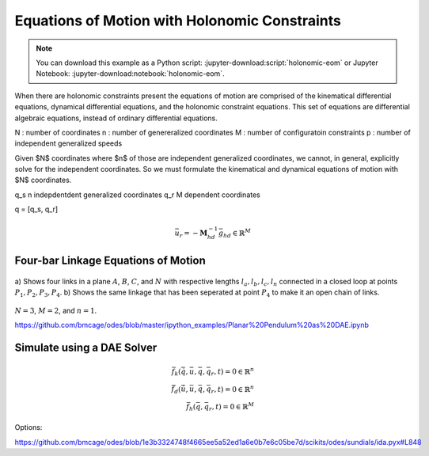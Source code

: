 ==============================================
Equations of Motion with Holonomic Constraints
==============================================

.. note::

   You can download this example as a Python script:
   :jupyter-download:script:`holonomic-eom` or Jupyter Notebook:
   :jupyter-download:notebook:`holonomic-eom`.

.. jupyter-execute::

   from IPython.display import HTML
   from matplotlib.animation import FuncAnimation
   from scipy.integrate import solve_ivp
   import matplotlib.pyplot as plt
   import numpy as np
   import sympy as sm
   import sympy.physics.mechanics as me

   me.init_vprinting(use_latex='mathjax')

When there are holonomic constraints present the equations of motion are
comprised of the kinematical differential equations, dynamical differential
equations, and the holonomic constraint equations. This set of equations are
differential algebraic equations, instead of ordinary differential equations.

N : number of coordinates
n : number of genereralized coordinates
M : number of configuratoin constraints
p : number of independent generalized speeds

Given $N$ coordinates where $n$ of those are independent generalized
coordinates, we cannot, in general, explicitly solve for the independent
coordinates. So we must formulate the kinematical and dynamical equations of
motion with $N$ coordinates.

q_s n indepdentdent generalized coordinates
q_r M dependent coordinates

q = [q_s, q_r]


.. math::
   :label: eq-holonomic-constraints

   \bar{f}_h(\bar{q}, \bar{q}_r, t) = 0 \in \mathbb{R}^M

.. math::
   :label: eq-holonomic-constraints-dot

   \dot{\bar{f}}_h(\bar{u}, \bar{u}_r \bar{q}, \bar{q}_r, t) =
   \mathbf{M}_{hd}\bar{u}_r + \bar{g}_{hd} = 0 \in \mathbb{R}^M

.. math::

   \bar{u}_r = -\mathbf{M}_{hd}^{-1} \bar{g}_{hd} \in \mathbb{R}^M

.. math::
   :label: eq-holonomic-constrained-eom

   \bar{f}_k(\dot{\bar{q}}, \bar{u}, \bar{q}, \bar{q}_r, t)  = 0 \in \mathbb{R}^N \\
   \bar{f}_d(\dot{\bar{u}}, \bar{u}, \bar{q}, \bar{q}_r, t)  = 0 \in \mathbb{R}^n \\

Four-bar Linkage Equations of Motion
====================================

.. figure:: figures/configuration-four-bar.svg
   :align: center
   :width: 600px

   a) Shows four links in a plane :math:`A`, :math:`B`, :math:`C`, and
   :math:`N` with respective lengths :math:`l_a,l_b,l_c,l_n` connected in a
   closed loop at points :math:`P_1,P_2,P_3,P_4`. b) Shows the same linkage
   that has been seperated at point :math:`P_4` to make it an open chain of
   links.

.. jupyter-execute::

   q1, q2, q3 = me.dynamicsymbols('q1, q2, q3')
   u1, u2, u3 = me.dynamicsymbols('u1, u2, u3')
   la, lb, lc, ln = sm.symbols('l_a, l_b, l_c, l_n')
   m, g = sm.symbols('m, g')
   t = me.dynamicsymbols._t

   q = sm.Matrix([q1])
   qr = sm.Matrix([q2, q3])
   qN = q.col_join(qr)
   u = sm.Matrix([u1])
   ur = sm.Matrix([u2, u3])
   uN = u.col_join(ur)

   qdN = qN.diff(t)

   qdN_zero = {qdi: 0 for qdi in qdN}
   uN_zero = {ui: 0 for ui in uN}

   p = sm.Matrix([la, lb, lc, ln, m, g])

.. jupyter-execute::

   N = me.ReferenceFrame('N')
   A = me.ReferenceFrame('A')
   B = me.ReferenceFrame('B')
   C = me.ReferenceFrame('C')

   A.orient_axis(N, q1, N.z)
   B.orient_axis(A, q2, A.z)
   C.orient_axis(B, q3, B.z)

   P1 = me.Point('P1')
   P2 = me.Point('P2')
   P3 = me.Point('P3')
   P4 = me.Point('P4')

   P2.set_pos(P1, la*A.x)
   P3.set_pos(P2, lb*B.x)
   P4.set_pos(P3, lc*C.x)

:math:`N=3`, :math:`M=2`, and :math:`n=1`.

.. jupyter-execute::

   loop = P4.pos_from(P1) - ln*N.x

   fh = sm.Matrix([loop.dot(N.x), loop.dot(N.y)])
   fh = sm.trigsimp(fh)
   fh

.. jupyter-execute::

   me.find_dynamicsymbols(fh)

.. jupyter-execute::

   fk = sm.Matrix([
       q1.diff(t) - u1,
       q2.diff(t) - u2,
       q3.diff(t) - u3,
   ])
   Mk = fk.jacobian(qdN)
   gk = fk.xreplace(qdN_zero)
   qdN_sol = -Mk.LUsolve(gk)
   qd_repl = dict(zip(qdN, qdN_sol))
   qd_repl

.. jupyter-execute::

   fhd = fh.diff(t).xreplace(qd_repl)
   me.find_dynamicsymbols(fhd)

.. jupyter-execute::

   ur_zero = {ui: 0 for ui in ur}

   Mhd = fhd.jacobian(ur)
   ghd = fhd.xreplace(ur_zero)

   Mhd, ghd

.. jupyter-execute::

   ur_sol = -Mhd.LUsolve(ghd)
   ur_repl = dict(zip(ur, ur_sol))

.. jupyter-execute::

   fhdd = fhd.diff(t).xreplace(qd_repl).xreplace(ur_repl)
   me.find_dynamicsymbols(fhdd)

.. jupyter-execute::

   A.set_ang_vel(N, u1*N.z)
   B.set_ang_vel(A, ur_repl[u2]*A.z)
   C.set_ang_vel(B, ur_repl[u3]*B.z)

   P1.set_vel(N, 0)
   P2.v2pt_theory(P1, N, A)
   P3.v2pt_theory(P2, N, B)
   P4.v2pt_theory(P3, N, C)

   R_P2 = -m*g*N.y
   R_P3 = -m*g*N.y

.. jupyter-execute::

   Fr = sm.Matrix([
       P2.vel(N).diff(u1, N).dot(R_P2) +
       P3.vel(N).diff(u1, N).dot(R_P3)
   ])

   me.find_dynamicsymbols(Fr)

.. jupyter-execute::

   me.find_dynamicsymbols(P2.acc(N), reference_frame=N)

.. jupyter-execute::

   me.find_dynamicsymbols(P3.acc(N), reference_frame=N)

.. jupyter-execute::

   Rs_P2 = -m*P2.acc(N)
   Rs_P3 = -m*P3.acc(N).xreplace(qd_repl).xreplace(ur_repl)

   Frs = sm.Matrix([
       P2.vel(N).diff(u1, N).dot(Rs_P2) +
       P3.vel(N).diff(u1, N).dot(Rs_P3)
   ])
   me.find_dynamicsymbols(Frs)

.. jupyter-execute::

   ud = u.diff(t)
   ud_zero = {udi: 0 for udi in ud}

   Md = Frs.jacobian(ud)
   gd = Frs.xreplace(ud_zero) + Fr
   me.find_dynamicsymbols(Md), me.find_dynamicsymbols(gd)

.. jupyter-execute::

   gk = gk.xreplace(ur_repl)

   eval_k = sm.lambdify((qN, u, p), (Mk, gk))
   eval_d = sm.lambdify((qN, u, p), (Md, gd))

.. jupyter-execute::

   p_vals = np.array([
       0.8,  # la [m]
       2.0,  # lb [m]
       1.0,  # lc [m]
       2.0,  # ln [m]
       1.0,  # m [kg]
       9.81,  # g [m/s^2]
   ])

.. jupyter-execute::

   q1_val = np.deg2rad(10.0)

   eval_fh = sm.lambdify((qr, q, p), fh)

   from scipy.optimize import fsolve

   q2_val, q3_val = fsolve(lambda qr, q, p: np.squeeze(eval_fh(qr, [q], p)),
                           np.deg2rad([20.0, -150]),
                           args=(q1_val, p_vals))

   qN_vals = np.array([q1_val, q2_val, q3_val])
   np.rad2deg(qN_vals)


.. jupyter-execute::

   def eval_rhs(t, x, p):

       qN = x[:3]
       u = x[3:]

       Mk, gk = eval_k(qN, u, p)
       qNd = -np.linalg.solve(Mk, np.squeeze(gk))

       Md, gd = eval_d(qN, u, p)
       ud = -np.linalg.solve(Md, gd)[0]

       return np.hstack((qNd, ud))

.. jupyter-execute::

   u10 = 0.0
   x0 = np.hstack((qN_vals, u10))
   t0, tf = 0.0, 10.0
   fps = 30
   ts = np.linspace(t0, tf, num=int(fps*(tf - t0)))

   eval_rhs(t0, x0, p_vals)

.. jupyter-execute::

   sol = solve_ivp(eval_rhs, (t0, tf), x0, args=(p_vals,), t_eval=ts)

.. jupyter-execute::

   q1_traj, q2_traj, q3_traj, u1_traj = sol.y

   constraint_violations = []
   for i in range(len(sol.t)):
       constraint_violations.append(
           eval_fh((q2_traj[i], q3_traj[i]), [q1_traj[i]], p_vals)
       )

.. jupyter-execute::

   plt.plot(sol.t, sol.y.T)
   plt.legend(['q1', 'q2', 'q3', 'u1'])

.. jupyter-execute::

   plt.plot(sol.t, np.squeeze(constraint_violations))

.. jupyter-execute::

   coordinates = P2.pos_from(P1).to_matrix(N)
   for point in [P3, P4, P1, P2]:
      coordinates = coordinates.row_join(point.pos_from(P1).to_matrix(N))

   eval_point_coords = sm.lambdify((qN, p), coordinates)
   eval_point_coords(qN_vals, p_vals)

.. jupyter-execute::

   x, y, z = eval_point_coords(qN_vals, p_vals)

   fig, ax = plt.subplots()
   fig.set_size_inches((10.0, 10.0))
   ax.set_aspect('equal')
   ax.grid()

   lines, = ax.plot(x, y, color='black',
                    marker='o', markerfacecolor='blue', markersize=10)

   title_template = 'Time = {:1.2f} s'
   title_text = ax.set_title(title_template.format(t0))
   ax.set_xlim((-1.0, 3.0))
   ax.set_ylim((-1.0, 1.0))
   ax.set_xlabel('$x$ [m]')
   ax.set_ylabel('$y$ [m]');

.. jupyter-execute::

   xs = sol.y.T
   fps = 30

   coords = []
   for xi in xs:
        coords.append(eval_point_coords(xi[:3], p_vals))
   coords = np.array(coords)

   def animate(i):
       title_text.set_text(title_template.format(sol.t[i]))
       lines.set_data(coords[i, 0, :], coords[i, 1, :])

   ani = FuncAnimation(fig, animate, len(sol.t))

   HTML(ani.to_jshtml(fps=fps))

.. jupyter-execute::

   def eval_rhs(t, x, p):

       qN = x[:3]
       u = x[3:]

       # correct the depdendent coordinates
       qN[1:] = fsolve(lambda qr, q, p: np.squeeze(eval_fh(qr, [q], p)),
                       qN[1:],  # guess with current solution
                       args=(qN[0], p_vals))

       Mk, gk = eval_k(qN, u, p)
       qNd = -np.linalg.solve(Mk, np.squeeze(gk))

       Md, gd = eval_d(qN, u, p)
       ud = -np.linalg.solve(Md, gd)[0]

       return np.hstack((qNd, ud))

.. jupyter-execute::

   sol = solve_ivp(eval_rhs, (t0, tf), x0, args=(p_vals,), t_eval=ts)

   q1_traj, q2_traj, q3_traj, u1_traj = sol.y

   constraint_violations = []
   for i in range(len(sol.t)):
       constraint_violations.append(
           eval_fh((q2_traj[i], q3_traj[i]), [q1_traj[i]], p_vals)
       )

   plt.plot(sol.t, np.squeeze(constraint_violations))

.. jupyter-execute::

   x, y, z = eval_point_coords(qN_vals, p_vals)

   fig, ax = plt.subplots()
   fig.set_size_inches((10.0, 10.0))
   ax.set_aspect('equal')
   ax.grid()

   lines, = ax.plot(x, y, color='black',
                    marker='o', markerfacecolor='blue', markersize=10)

   title_template = 'Time = {:1.2f} s'
   title_text = ax.set_title(title_template.format(t0))
   ax.set_xlim((-1.0, 3.0))
   ax.set_ylim((-1.0, 1.0))
   ax.set_xlabel('$x$ [m]')
   ax.set_ylabel('$y$ [m]');

.. jupyter-execute::

   xs = sol.y.T
   fps = 30

   coords = []
   for xi in xs:
        coords.append(eval_point_coords(xi[:3], p_vals))
   coords = np.array(coords)

   def animate(i):
       title_text.set_text(title_template.format(sol.t[i]))
       lines.set_data(coords[i, 0, :], coords[i, 1, :])

   ani = FuncAnimation(fig, animate, len(sol.t))

   HTML(ani.to_jshtml(fps=fps))

https://github.com/bmcage/odes/blob/master/ipython_examples/Planar%20Pendulum%20as%20DAE.ipynb

Simulate using a DAE Solver
===========================

.. math::

   \bar{f}_k(\dot{\bar{q}}, \bar{u}, \bar{q}, \bar{q}_r, t)  = 0 \in \mathbb{R}^n \\
   \bar{f}_d(\dot{\bar{u}}, \bar{u}, \bar{q}, \bar{q}_r, t)  = 0 \in \mathbb{R}^n \\
   \bar{f}_h(\bar{q}, \bar{q}_r, t) = 0 \in \mathbb{R}^M

.. jupyter-execute::

   from scikits.odes import dae

.. jupyter-execute::

   def eval_eom(t, x, xd, residual, p):

       q1, q2, q3, u1 = x
       q1d, q2d, q3d, u1d = xd

       Md, gd = eval_d([q1, q2, q3], [u1], p)

       residual[0] = q1d - u1  # 1 equation
       residual[1] = Md[0]*u1d + gd[0]  # 1 equation
       residual[2:] = eval_fh([q2, q3], [q1], p).squeeze()  # 2 equation

   residual = np.empty(4)
   Md_vals, gd_vals = eval_d(qN_vals, [0.0], p_vals)
   xd0 = np.array([
      0.0,
      0.0,
      0.0,
      -np.linalg.solve(Md_vals, gd_vals)[0],
   ])
   eval_eom(t0, x0, xd0, residual, p_vals)
   residual

Options:

https://github.com/bmcage/odes/blob/1e3b3324748f4665ee5a52ed1a6e0b7e6c05be7d/scikits/odes/sundials/ida.pyx#L848

.. jupyter-execute::

   solver = dae('ida',
                lambda t, x, xd, res: eval_eom(t, x, xd, res, p_vals),
                #compute_initcond='yp0',
                first_step_size=1e-18,
                atol=1e-6,
                rtol=1e-6,
                algebraic_vars_idx=[2, 3],
                #compute_initcond_t0=60,
                old_api=False)
   solution = solver.solve(ts, x0, xd0)

.. jupyter-execute::

   ts_dae = solution.values.t
   xs_dae = solution.values.y

   plt.plot(ts_dae, xs_dae)
   plt.legend(['q1', 'q2', 'q3', 'u1'])

.. jupyter-execute::

   q1_traj, q2_traj, q3_traj, u1_traj = xs_dae.T

   constraint_violations = []
   for i in range(len(sol.t)):
       constraint_violations.append(
           eval_fh((q2_traj[i], q3_traj[i]), [q1_traj[i]], p_vals)
       )

   plt.plot(sol.t, np.squeeze(constraint_violations))

.. jupyter-execute::

   x, y, z = eval_point_coords(qN_vals, p_vals)

   fig, ax = plt.subplots()
   fig.set_size_inches((10.0, 10.0))
   ax.set_aspect('equal')
   ax.grid()

   lines, = ax.plot(x, y, color='black',
                    marker='o', markerfacecolor='blue', markersize=10)

   title_template = 'Time = {:1.2f} s'
   title_text = ax.set_title(title_template.format(t0))
   ax.set_xlim((-1.0, 3.0))
   ax.set_ylim((-1.0, 1.0))
   ax.set_xlabel('$x$ [m]')
   ax.set_ylabel('$y$ [m]');

.. jupyter-execute::

   coords = []
   for xi in xs_dae:
        coords.append(eval_point_coords(xi[:3], p_vals))
   coords = np.array(coords)

   def animate(i):
       title_text.set_text(title_template.format(ts_dae[i]))
       lines.set_data(coords[i, 0, :], coords[i, 1, :])

   ani = FuncAnimation(fig, animate, len(sol.t))

   HTML(ani.to_jshtml(fps=fps))
